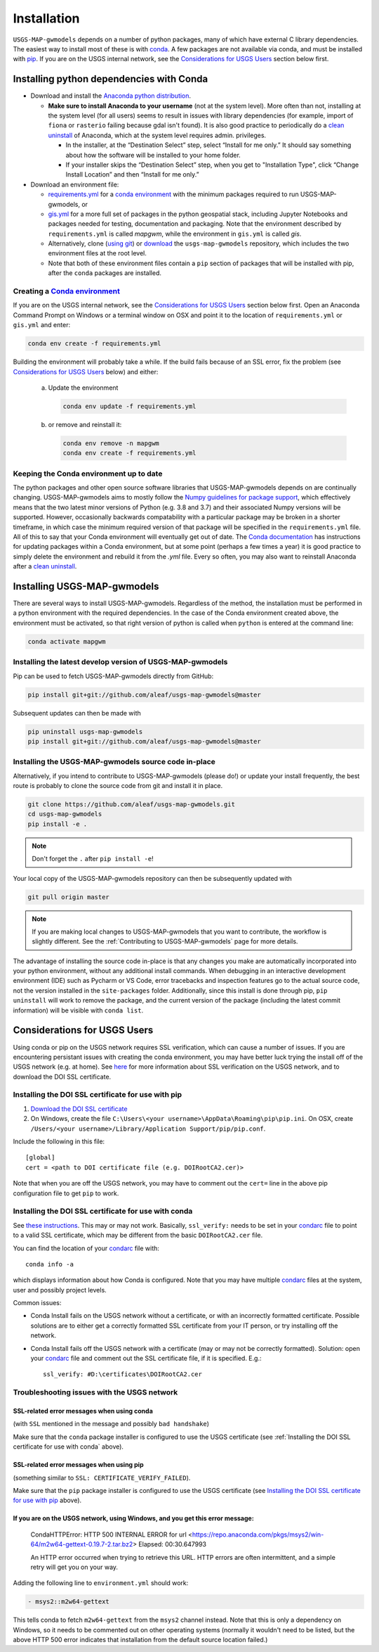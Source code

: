 ============
Installation
============

``USGS-MAP-gwmodels`` depends on a number of python packages, many of which have external C library dependencies. The easiest way to install most of these is with `conda`_. A few packages are not available via conda, and must be installed with `pip`_. If you are on the USGS internal network, see the `Considerations for USGS Users`_ section below first.

Installing python dependencies with Conda
-----------------------------------------
* Download and install the `Anaconda python distribution`_.

  * **Make sure to install Anaconda to your username** (not at the system level). More often than not, installing at the system level (for all users) seems to result in issues with library dependencies (for example, import of ``fiona`` or ``rasterio`` failing because gdal isn't found). It is also good practice to periodically do a `clean uninstall`_ of Anaconda, which at the system level requires admin. privileges.

    * In the installer, at the “Destination Select” step, select “Install for me only.” It should say something about how the software will be installed to your home folder.
    * If your installer skips the “Destination Select” step, when you get to "Installation Type", click “Change Install Location” and then “Install for me only.”


* Download an environment file:

  * `requirements.yml`_ for a `conda environment`_ with the minimum packages required to run USGS-MAP-gwmodels, or
  * `gis.yml`_ for a more full set of packages in the python geospatial stack, including Jupyter Notebooks and packages needed for testing, documentation and packaging. Note that the environment described by ``requirements.yml`` is called `mapgwm`, while the environment in ``gis.yml`` is called `gis`.
  * Alternatively, clone (`using git`_) or `download`_ the ``usgs-map-gwmodels`` repository, which includes the two environment files at the root level.
  * Note that both of these environment files contain a ``pip`` section of packages that will be installed with pip, after the ``conda`` packages are installed.

Creating a `Conda environment`_
^^^^^^^^^^^^^^^^^^^^^^^^^^^^^^^
If you are on the USGS internal network, see the `Considerations for USGS Users`_ section below first.
Open an Anaconda Command Prompt on Windows or a terminal window on OSX and point it to the location of ``requirements.yml`` or ``gis.yml`` and enter:

.. code-block:: bash

    conda env create -f requirements.yml

Building the environment will probably take a while. If the build fails because of an SSL error, fix the problem (see `Considerations for USGS Users`_ below) and either:

    a) 	Update the environment

        .. code-block:: bash

            conda env update -f requirements.yml

    b) 	or remove and reinstall it:

        .. code-block:: bash

            conda env remove -n mapgwm
            conda env create -f requirements.yml

Keeping the Conda environment up to date
^^^^^^^^^^^^^^^^^^^^^^^^^^^^^^^^^^^^^^^^^
The python packages and other open source software libraries that USGS-MAP-gwmodels depends on are continually changing. USGS-MAP-gwmodels aims to mostly follow the `Numpy guidelines for package support <https://numpy.org/neps/nep-0029-deprecation_policy.html>`_, which effectively means that the two latest minor versions of Python (e.g. 3.8 and 3.7) and their associated Numpy versions will be supported. However, occasionally backwards compatability with a particular package may be broken in a shorter timeframe, in which case the minimum required version of that package will be specified in the ``requirements.yml`` file. All of this to say that your Conda environment will eventually get out of date. The `Conda documentation <https://docs.conda.io/projects/conda/en/latest/user-guide/tasks/manage-environments.html>`_ has instructions for updating packages within a Conda environment, but at some point (perhaps a few times a year) it is good practice to simply delete the environment and rebuild it from the `.yml` file. Every so often, you may also want to reinstall Anaconda after a `clean uninstall`_.

Installing USGS-MAP-gwmodels
-----------------------------
There are several ways to install USGS-MAP-gwmodels. Regardless of the method, the installation must be performed in a python
environment with the required dependencies. In the case of the Conda environment created above, the environment must be activated, so that right version of python is called when ``python`` is entered at the command line:

.. code-block:: bash

    conda activate mapgwm


Installing the latest develop version of USGS-MAP-gwmodels
^^^^^^^^^^^^^^^^^^^^^^^^^^^^^^^^^^^^^^^^^^^^^^^^^^^^^^^^^^^
Pip can be used to fetch USGS-MAP-gwmodels directly from GitHub:

.. code-block:: bash

    pip install git+git://github.com/aleaf/usgs-map-gwmodels@master

Subsequent updates can then be made with

.. code-block:: bash

    pip uninstall usgs-map-gwmodels
    pip install git+git://github.com/aleaf/usgs-map-gwmodels@master

Installing the USGS-MAP-gwmodels source code in-place
^^^^^^^^^^^^^^^^^^^^^^^^^^^^^^^^^^^^^^^^^^^^^^^^^^^^^^^^
Alternatively, if you intend to contribute to USGS-MAP-gwmodels (please do!) or update your install frequently, the best route is probably to clone the source code from git and install it in place.

.. code-block:: bash

    git clone https://github.com/aleaf/usgs-map-gwmodels.git
    cd usgs-map-gwmodels
    pip install -e .

.. note::
    Don't forget the ``.`` after ``pip install -e``!

Your local copy of the USGS-MAP-gwmodels repository can then be subsequently updated with

.. code-block:: bash

    git pull origin master

.. note::
    If you are making local changes to USGS-MAP-gwmodels that you want to contribute, the workflow is slightly different. See the :ref:`Contributing to USGS-MAP-gwmodels` page for more details.


The advantage of installing the source code in-place is that any changes you make are automatically incorporated into your python environment, without any additional install commands. When debugging in an interactive development environment (IDE) such as Pycharm or VS Code, error tracebacks and inspection features go to the actual source code, not the version installed in the ``site-packages`` folder. Additionally, since this install is done through pip, ``pip uninstall``
will work to remove the package, and the current version of the package (including the latest commit information) will be visible with ``conda list``.


_`Considerations for USGS Users`
--------------------------------
Using conda or pip on the USGS network requires SSL verification, which can cause a number of issues.
If you are encountering persistant issues with creating the conda environment,
you may have better luck trying the install off of the USGS network (e.g. at home).
See `here <https://tst.usgs.gov/applications/application-and-script-signing/>`_ for more information
about SSL verification on the USGS network, and to download the DOI SSL certificate.

_`Installing the DOI SSL certificate for use with pip`
^^^^^^^^^^^^^^^^^^^^^^^^^^^^^^^^^^^^^^^^^^^^^^^^^^^^^^
1) `Download the DOI SSL certificate`_
2) On Windows, create the file ``C:\Users\<your username>\AppData\Roaming\pip\pip.ini``.
   On OSX, create ``/Users/<your username>/Library/Application Support/pip/pip.conf``.

Include the following in this file:

::

    [global]
    cert = <path to DOI certificate file (e.g. DOIRootCA2.cer)>

Note that when you are off the USGS network, you may have to comment out the ``cert=`` line in the above pip configuration file to get ``pip`` to work.

Installing the DOI SSL certificate for use with conda
^^^^^^^^^^^^^^^^^^^^^^^^^^^^^^^^^^^^^^^^^^^^^^^^^^^^^^
See `these instructions <https://docs.conda.io/projects/conda/en/latest/user-guide/configuration/use-condarc.html#ssl-verification-ssl-verify>`_.
This may or may not work. Basically, ``ssl_verify:`` needs to be set in your `condarc`_ file to point
to a valid SSL certificate, which may be different from the basic ``DOIRootCA2.cer`` file.

You can find the location of your `condarc`_ file with::

    conda info -a

which displays information about how Conda is configured. Note that you may have multiple `condarc`_
files at the system, user and possibly project levels.

Common issues:

* Conda Install fails on the USGS network without a certificate, or with an incorrectly formatted certificate.
  Possible solutions are to either get a correctly formatted SSL certificate from your IT person, or try installing off the network.
* Conda Install fails off the USGS network with a certificate (may or may not be correctly formatted). Solution:
  open your `condarc`_ file
  and comment out the SSL certificate file, if it is specified. E.g.::

    ssl_verify: #D:\certificates\DOIRootCA2.cer



Troubleshooting issues with the USGS network
^^^^^^^^^^^^^^^^^^^^^^^^^^^^^^^^^^^^^^^^^^^^

SSL-related error messages when using conda
~~~~~~~~~~~~~~~~~~~~~~~~~~~~~~~~~~~~~~~~~~~~~~
(with ``SSL`` mentioned in the message and possibly ``bad handshake``)

Make sure that the ``conda`` package installer is configured to use the USGS certificate
(see :ref:`Installing the DOI SSL certificate for use with conda` above).


SSL-related error messages when using pip
~~~~~~~~~~~~~~~~~~~~~~~~~~~~~~~~~~~~~~~~~~~~~~
(something similar to ``SSL: CERTIFICATE_VERIFY_FAILED``).

Make sure that the ``pip`` package installer is configured to use the USGS certificate
(see `Installing the DOI SSL certificate for use with pip`_ above).

If you are on the USGS network, using Windows, and you get this error message:
~~~~~~~~~~~~~~~~~~~~~~~~~~~~~~~~~~~~~~~~~~~~~~~~~~~~~~~~~~~~~~~~~~~~~~~~~~~~~~~~~~~~
..

    CondaHTTPError: HTTP 500 INTERNAL ERROR for url <https://repo.anaconda.com/pkgs/msys2/win-64/m2w64-gettext-0.19.7-2.tar.bz2>
    Elapsed: 00:30.647993

    An HTTP error occurred when trying to retrieve this URL.
    HTTP errors are often intermittent, and a simple retry will get you on your way.

Adding the following line to ``environment.yml`` should work:

.. code-block:: yaml

    - msys2::m2w64-gettext


This tells conda to fetch ``m2w64-gettext`` from the ``msys2`` channel instead. Note that this is only a dependency on Windows,
so it needs to be commented out on other operating systems (normally it wouldn't need to be listed, but the above HTTP 500 error indicates that installation from the default source location failed.)


.. _Anaconda python distribution: https://www.anaconda.com/distribution/
.. _clean uninstall: https://docs.anaconda.com/anaconda/install/uninstall/
.. _conda: https://docs.conda.io/en/latest/
.. _conda environment: https://docs.conda.io/projects/conda/en/latest/user-guide/concepts/environments.html
.. _condarc: https://docs.conda.io/projects/conda/en/latest/user-guide/configuration/use-condarc.html
.. _download: https://github.com/aleaf/usgs-map-gwmodels/archive/master.zip
.. _gis.yml: https://github.com/aleaf/usgs-map-gwmodels/blob/master/gis.yml
.. _Download the DOI SSL certificate: https://tst.usgs.gov/applications/application-and-script-signing/
.. _pip: https://packaging.python.org/tutorials/installing-packages/#use-pip-for-installing
.. _Readme file: https://github.com/aleaf/usgs-map-gwmodels/blob/master/Readme.md
.. _requirements.yml: https://github.com/aleaf/usgs-map-gwmodels/blob/master/requirements.yml
.. _using git: https://git-scm.com/book/en/v2/Getting-Started-Installing-Git

